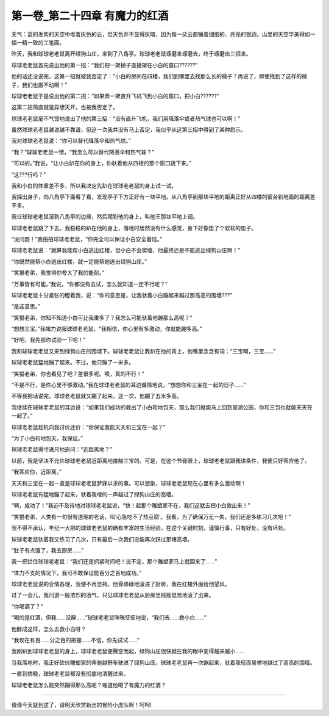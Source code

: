 第一卷_第二十四章 有魔力的红酒
================================

天气：蓝的发紫的天空中堆着灰色的云，但天色并不显得灰暗，因为每一朵云都镶着细细的、亮亮的银边。山里的天空华美得如一幅一精一致的工笔画。

昨天，我和球球老老鼠离开绿狗山庄，来到了八角亭。球球老老鼠琢磨来琢磨去，终于琢磨出三招来。

球球老老鼠首先说出他的第一招：“我们把一架梯子直接架在小白的窗口??????”

他的话还没说完，这第一招就被我否定了：“小白的房间在四楼，我们到哪里去找那么长的梯子？再说了，即使找到了这样的梯子，我们也搬不动啊！”

球球老老鼠于是说出他的第二招：“如果弄一架直升飞机飞到小白的窗口，把小白??????”

这第二招简直就是异想天开，也被我否定了。

球球老老鼠毫不气馁地说出了他的第三招：“没有直升飞机，我们用降落伞或者热气球也可以啊！”

虽然球球老老鼠越说越不靠谱，但这一次我并没有马上否定，我似乎从这第三招中得到了某种启示。

我对球球老老鼠说：“你可以替代降落伞和热气球。”

“我？”球球老老鼠一愣，“我怎么可以替代降落伞和热气球？”

“可以的。”我说，“让小白趴在你的身上，你驮着他从四楼的那个窗口跳下来。”

“这???行吗？”

我和小白的体重差不多，所以我决定先趴在球球老老鼠的身上试一试。

我探出身子，向八角亭下面看了看，发现亭子下方正好有一块平地。从八角亭到那块平地的距离正好从四楼的窗台到地面的距离差不多。

我让球球老老鼠滚到八角亭的边缘，然后爬到他的身上，叫他王那块平地上调。

球球老老鼠跳了下去。我稳稳的趴在他的身上，落地时居然没有什么感觉，身下好像垫了个软软的垫子。

“没问题！”我拍拍球球老老鼠，“你完全可以保证小白安全着陆。”

球球老老鼠说：“就算我能帮小白逃出红楼，但小白不会爬墙，他最终还是不能逃出绿狗山庄啊！”

“你既然能帮小白逃出红楼，就一定能帮她逃出绿狗山庄。”

“笑猫老弟，我觉得你夸大了我的能耐。”

“万事皆有可能。”我说，“你都没有去试，怎么就知道一定不行呢？”

球球老老鼠十分紧张的瞪着我，说：“你的意思是，让我驮着小白蹦起来越过那高高的围墙???”

“是这意思。”

“笑猫老弟，你知不知道小白可比我重多了？我怎么可能驮着他蹦那么高呢？”

“想想三宝。”我竭力说服球球老老鼠，“我相信，你心里有多激动，你就能蹦多高。”

“好吧，我先那你试验一下吧！”

我和球球老老鼠又来到绿狗山庄的围墙下。球球老老鼠让我趴在他的背上，他嘴里念念有词：“三宝啊，三宝……”

球球老老鼠猛地蹦了起来。不过，他只蹦了一米多。

“笑猫老弟，你也看见了吧？差很多呢。唉，真的不行！”

“不是不行，是你心里不够激动。”我在球球老老鼠的耳边煽情地说，“想想你和三宝在一起的日子……”

不等我把话说完，球球老老鼠就又蹦了起来。这一次，他蹦了五米多高。

我继续在球球老老鼠的耳边说：“如果我们成功的救出了小白和地包天，那么我们就能马上回到翠湖公园，你和三包也就能天天在一起了。”

球球老老鼠趁机向我讨价还价：“你保证我能天天和三宝在一起？”

“为了小白和地包天，我保证。”

球球老老鼠得寸进尺地追问：“近距离地？”

以前，我是坚决不允许球球老老鼠近距离地接触三宝的。可是，在这个节骨眼上，球球老老鼠跟我讲条件，我便只好答应他了。

“我答应你，近距离。”

天天和三宝在一起一直是球球老老鼠梦寐以求的事。可以想象，球球老老鼠现在心里有多么激动啊！

球球老老鼠有猛地蹦了起来，驮着我噌的一声越过了绿狗山庄的高墙。

“啊，成功了！”我迫不及待地对球球老老鼠说，“快！趁那个雕塑家不在，我们这就去把小白救出来！”

“笑猫老弟，人类有一句很有道理的老话，叫‘心急吃不了热豆腐’。我看，为了确保万无一失，我们还是多练习几次吧！”

我不得不承认，年纪一大把的球球老老鼠的确有丰富的生活经验，在这个关键时刻，谨慎行事，只有好处，没有坏处。

球球老老鼠驮着我又练习了几次，只有最后一次我们没能再次跃过那堵高墙。

“肚子有点饿了，我去厨房……”

我一把拦住球球老老鼠：“我们还是抓紧时间吧！说不定，那个雕塑家马上就回来了……”

“体力不支的情况下，我可不敢保证能百分之百地成功。”

球球老老鼠说的合情各理，我便不再坚持。他骨碌碌地滚进了厨房，我在红楼外面给他望风。

过了一会儿，我问道一股浓烈的酒气，只见球球老老鼠从厨房里摇摇晃晃地滚了出来。

“你喝酒了？”

“喝的是红酒，但我……没醉……”球球老老鼠咪咪怔怔地说，“我们去……救小白……”

他醉成这样，怎么去救小白呀？

“我现在有百……分之百的把握……不信，你先试试……”

我刚趴到球球老老鼠的身上，球球老老鼠便腾空而起，绿狗山庄很快就在我的眼中变得越来越小……

当我落地时，我正好砍价雕塑家的奔驰越野车驶进了绿狗山庄。球球老老鼠再一次蹦起来，驮着我轻而易举地越过了高高的围墙。

一直到傍晚，球球老老鼠都没有彻底地清醒过来。

球球老老鼠怎么能突然蹦得那么高呢？难道他喝了有魔力的红酒？

?????????????????????????????????????????????????????????

倩倩今天就到这了，请明天欣赏新出的冒险小虎队啊！呵呵!
